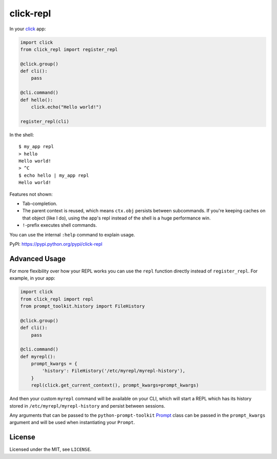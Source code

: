 ==========
click-repl
==========

.. image:: https://travis-ci.org/click-contrib/click-repl.svg?branch=master
    :target: https://travis-ci.org/click-contrib/click-repl

In your click_ app:

.. code:: python

    import click
    from click_repl import register_repl

    @click.group()
    def cli():
        pass

    @cli.command()
    def hello():
        click.echo("Hello world!")

    register_repl(cli)

In the shell::

    $ my_app repl
    > hello
    Hello world!
    > ^C
    $ echo hello | my_app repl
    Hello world!


Features not shown:

* Tab-completion.
* The parent context is reused, which means ``ctx.obj`` persists between
  subcommands. If you're keeping caches on that object (like I do), using the
  app's repl instead of the shell is a huge performance win.
* ``!``-prefix executes shell commands.

You can use the internal ``:help`` command to explain usage.

PyPI: `<https://pypi.python.org/pypi/click-repl>`_

.. _click: http://click.pocoo.org/

Advanced Usage
==============

For more flexibility over how your REPL works you can use the ``repl`` function
directly instead of ``register_repl``. For example, in your app:

.. code:: python

    import click
    from click_repl import repl
    from prompt_toolkit.history import FileHistory

    @click.group()
    def cli():
        pass

    @cli.command()
    def myrepl():
        prompt_kwargs = {
            'history': FileHistory('/etc/myrepl/myrepl-history'),
        }
        repl(click.get_current_context(), prompt_kwargs=prompt_kwargs)

And then your custom ``myrepl`` command will be available on your CLI, which
will start a REPL which has its history stored in
``/etc/myrepl/myrepl-history`` and persist between sessions.

Any arguments that can be passed to the ``python-prompt-toolkit`` Prompt_ class
can be passed in the ``prompt_kwargs`` argument and will be used when
instantiating your ``Prompt``.

.. _Prompt: http://python-prompt-toolkit.readthedocs.io/en/stable/pages/reference.html?prompt_toolkit.shortcuts.Prompt#prompt_toolkit.shortcuts.Prompt

License
=======

Licensed under the MIT, see ``LICENSE``.
